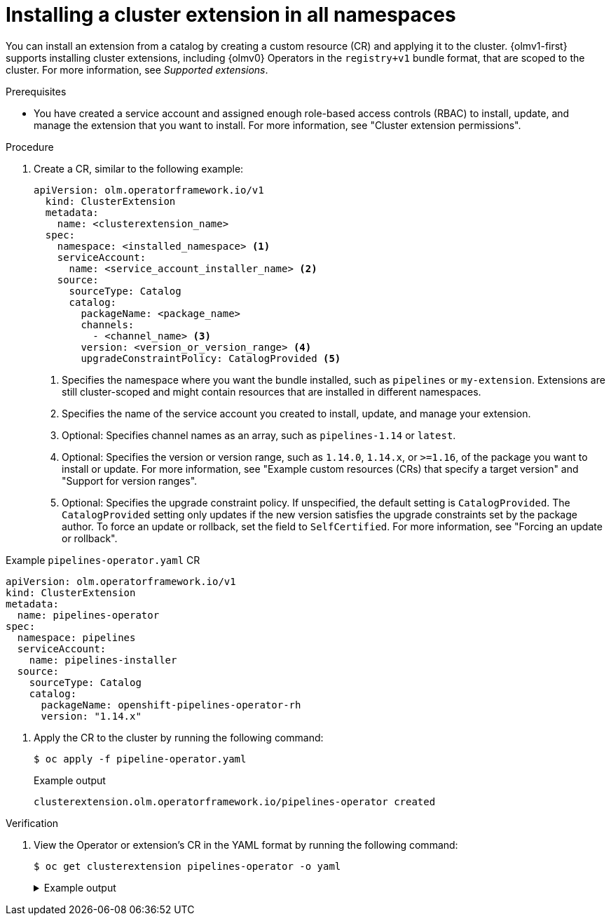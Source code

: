 // Module included in the following assemblies:
//
// * operators/olm_v1/olmv1-installing-an-operator-from-a-catalog.adoc

:_mod-docs-content-type: PROCEDURE

[id="olmv1-installing-an-operator_{context}"]
= Installing a cluster extension in all namespaces

You can install an extension from a catalog by creating a custom resource (CR) and applying it to the cluster. {olmv1-first} supports installing cluster extensions, including {olmv0} Operators in the `registry+v1` bundle format, that are scoped to the cluster. For more information, see _Supported extensions_.

.Prerequisites

* You have created a service account and assigned enough role-based access controls (RBAC) to install, update, and manage the extension that you want to install. For more information, see "Cluster extension permissions".

.Procedure

. Create a CR, similar to the following example:
+
[source,yaml]
----
apiVersion: olm.operatorframework.io/v1
  kind: ClusterExtension
  metadata:
    name: <clusterextension_name>
  spec:
    namespace: <installed_namespace> <1>
    serviceAccount:
      name: <service_account_installer_name> <2>
    source:
      sourceType: Catalog
      catalog:
        packageName: <package_name>
        channels:
          - <channel_name> <3>
        version: <version_or_version_range> <4>
        upgradeConstraintPolicy: CatalogProvided <5>
----
<1> Specifies the namespace where you want the bundle installed, such as `pipelines` or `my-extension`. Extensions are still cluster-scoped and might contain resources that are installed in different namespaces.
<2> Specifies the name of the service account you created to install, update, and manage your extension.
<3> Optional: Specifies channel names as an array, such as `pipelines-1.14` or `latest`.
<4> Optional: Specifies the version or version range, such as `1.14.0`, `1.14.x`, or `>=1.16`, of the package you want to install or update. For more information, see "Example custom resources (CRs) that specify a target version" and "Support for version ranges".
<5> Optional: Specifies the upgrade constraint policy. If unspecified, the default setting is `CatalogProvided`. The `CatalogProvided` setting only updates if the new version satisfies the upgrade constraints set by the package author. To force an update or rollback, set the field to `SelfCertified`. For more information, see "Forcing an update or rollback".

.Example `pipelines-operator.yaml` CR
[source,yaml]
----
apiVersion: olm.operatorframework.io/v1
kind: ClusterExtension
metadata:
  name: pipelines-operator
spec:
  namespace: pipelines
  serviceAccount:
    name: pipelines-installer
  source:
    sourceType: Catalog
    catalog:
      packageName: openshift-pipelines-operator-rh
      version: "1.14.x"
----


. Apply the CR to the cluster by running the following command:
+
[source,terminal]
----
$ oc apply -f pipeline-operator.yaml
----
+
.Example output
[source,text]
----
clusterextension.olm.operatorframework.io/pipelines-operator created
----

.Verification

. View the Operator or extension's CR in the YAML format by running the following command:
+
[source,terminal]
----
$ oc get clusterextension pipelines-operator -o yaml
----
+
.Example output
[%collapsible]
====
[source,text]
----
apiVersion: v1
items:
- apiVersion: olm.operatorframework.io/v1
  kind: ClusterExtension
  metadata:
    annotations:
      kubectl.kubernetes.io/last-applied-configuration: |
        {"apiVersion":"olm.operatorframework.io/v1","kind":"ClusterExtension","metadata":{"annotations":{},"name":"pipes"},"spec":{"namespace":"pipelines","serviceAccount":{"name":"pipelines-installer"},"source":{"catalog":{"packageName":"openshift-pipelines-operator-rh","version":"1.14.x"},"sourceType":"Catalog"}}}
    creationTimestamp: "2025-02-18T21:48:13Z"
    finalizers:
    - olm.operatorframework.io/cleanup-unpack-cache
    - olm.operatorframework.io/cleanup-contentmanager-cache
    generation: 1
    name: pipelines-operator
    resourceVersion: "72725"
    uid: e18b13fb-a96d-436f-be75-a9a0f2b07993
  spec:
    namespace: pipelines
    serviceAccount:
      name: pipelines-installer
    source:
      catalog:
        packageName: openshift-pipelines-operator-rh
        upgradeConstraintPolicy: CatalogProvided
        version: 1.14.x
      sourceType: Catalog
  status:
    conditions:
    - lastTransitionTime: "2025-02-18T21:48:13Z"
      message: ""
      observedGeneration: 1
      reason: Deprecated
      status: "False"
      type: Deprecated
    - lastTransitionTime: "2025-02-18T21:48:13Z"
      message: ""
      observedGeneration: 1
      reason: Deprecated
      status: "False"
      type: PackageDeprecated
    - lastTransitionTime: "2025-02-18T21:48:13Z"
      message: ""
      observedGeneration: 1
      reason: Deprecated
      status: "False"
      type: ChannelDeprecated
    - lastTransitionTime: "2025-02-18T21:48:13Z"
      message: ""
      observedGeneration: 1
      reason: Deprecated
      status: "False"
      type: BundleDeprecated
    - lastTransitionTime: "2025-02-18T21:48:16Z"
      message: Installed bundle registry.redhat.io/openshift-pipelines/pipelines-operator-bundle@sha256:f7b19ce26be742c4aaa458d37bc5ad373b5b29b20aaa7d308349687d3cbd8838
        successfully
      observedGeneration: 1
      reason: Succeeded
      status: "True"
      type: Installed
    - lastTransitionTime: "2025-02-18T21:48:16Z"
      message: desired state reached
      observedGeneration: 1
      reason: Succeeded
      status: "True"
      type: Progressing
    install:
      bundle:
        name: openshift-pipelines-operator-rh.v1.14.5
        version: 1.14.5
kind: List
metadata:
  resourceVersion: ""
----
where:

`spec.channel`:: Displays the channel defined in the CR of the extension.
`spec.version`:: Displays the version or version range defined in the CR of the extension.
`status.conditions`:: Displays information about the status and health of the extension.
`type: Deprecated`:: Displays whether one or more of following are deprecated:
+
--
`type: PackageDeprecated`:: Displays whether the resolved package is deprecated.
`type: ChannelDeprecated`:: Displays whether the resolved channel is deprecated.
`type: BundleDeprecated`:: Displays whether the resolved bundle is deprecated.
--
+
The value of `False` in the `status` field indicates that the `reason: Deprecated` condition is not deprecated. The value of `True` in the `status` field indicates that the `reason: Deprecated` condition is deprecated.
`installedBundle.name`:: Displays the name of the bundle installed.
`installedBundle.version`:: Displays the version of the bundle installed.
====
